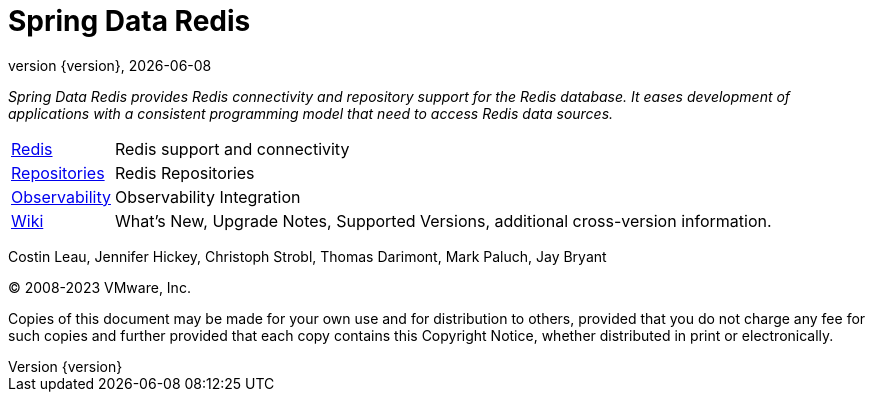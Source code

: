 [[spring-data-redis-reference-documentation]]
= Spring Data Redis
:revnumber: {version}
:revdate: {localdate}
:feature-scroll: true

_Spring Data Redis provides Redis connectivity and repository support for the Redis database.
It eases development of applications with a consistent programming model that need to access Redis data sources._

[horizontal]
xref:redis.adoc[Redis] :: Redis support and connectivity
xref:repositories.adoc[Repositories] :: Redis Repositories
xref:observability.adoc[Observability] :: Observability Integration
https://github.com/spring-projects/spring-data-commons/wiki[Wiki] :: What's New, Upgrade Notes, Supported Versions, additional cross-version information.

Costin Leau, Jennifer Hickey, Christoph Strobl, Thomas Darimont, Mark Paluch, Jay Bryant

(C) 2008-2023 VMware, Inc.

Copies of this document may be made for your own use and for distribution to others, provided that you do not charge any fee for such copies and further provided that each copy contains this Copyright Notice, whether distributed in print or electronically.

